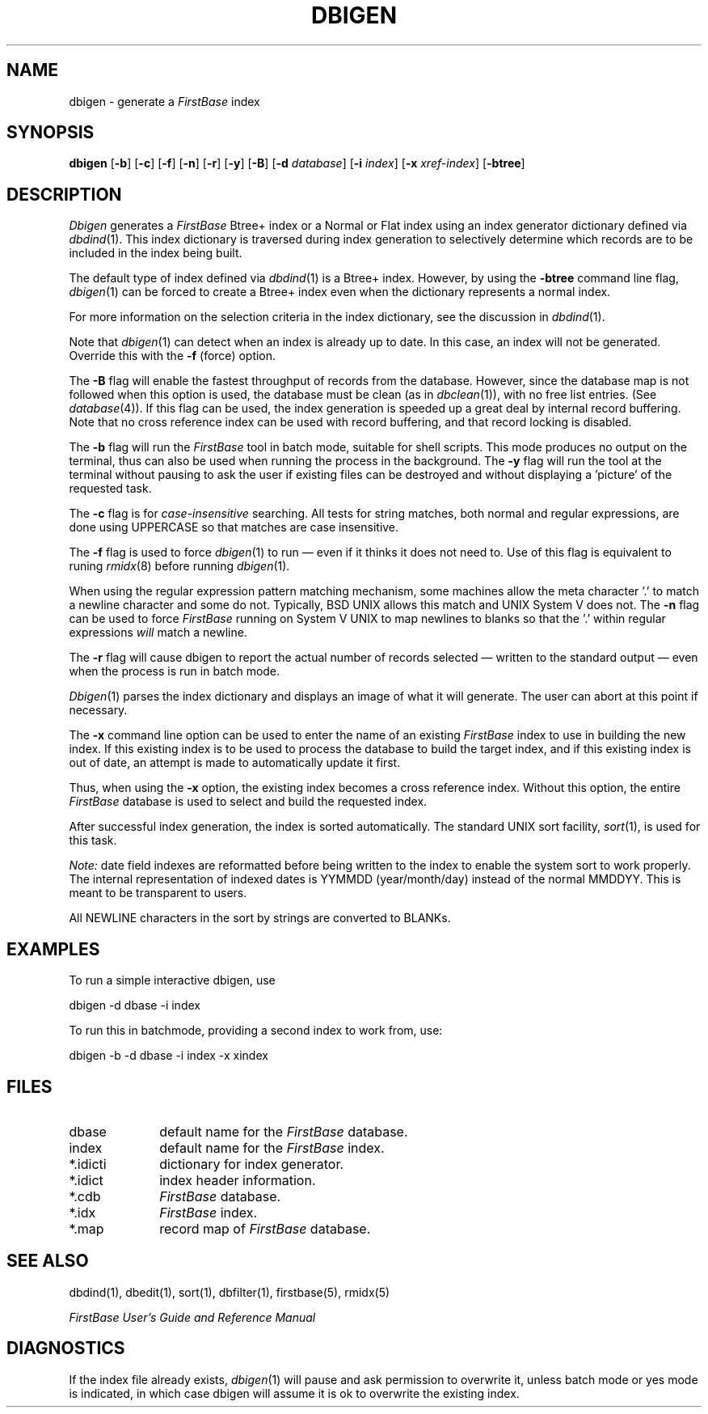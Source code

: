 .TH DBIGEN 1 " 4 April 1996"
.FB
.SH NAME
dbigen \- generate a \fIFirstBase\fP index
.SH SYNOPSIS
.B dbigen
[\fB-b\fP] [\fB-c\fP] [\fB-f\fP] [\fB-n\fP] [\fB-r\fP] [\fB-y\fP] [\fB-B\fP]
[\fB-d\fP \fIdatabase\fP]
[\fB-i\fP \fIindex\fP] [\fB-x\fP \fIxref-index\fP]
[\fB-btree\fP]
.SH DESCRIPTION
.I Dbigen
generates a \fIFirstBase\fP Btree+ index or a Normal or Flat index using an
index generator dictionary defined via
\fIdbdind\fP(1).
This index dictionary is traversed during
index generation to selectively
determine which records are to be included in the
index being built.
.PP
The default type of index defined via \fIdbdind\fP(1) is a Btree+ index.
However, by using the \fB-btree\fP command line flag,
\fIdbigen\fP(1) can be forced to create a Btree+ index even when the
dictionary represents a normal index.
.PP
For more information on the selection criteria in the index dictionary,
see the discussion in \fIdbdind\fP(1).
.PP
Note that \fIdbigen\fP(1) can detect when an index is already up to date.
In this case, an index will not be generated. Override this with the
\fB-f\fP (force) option.
.PP
The \fB-B\fP flag will enable the fastest throughput of records from the
database. However, since the database map is not followed when this option
is used, the database must be clean (as in \fIdbclean\fP(1)),
with no free list entries.
(See \fIdatabase\fP(4)). If this flag can be used, the index
generation is speeded up a great deal by internal record buffering.
Note that no cross reference index can be used with record buffering, and
that record locking is disabled.
.PP
The \fB-b\fP
flag will run the \fIFirstBase\fP tool in batch mode, suitable for shell
scripts.
This mode produces no output on the terminal, thus can also be used
when running the process in the background.
The \fB-y\fP flag will run the tool at the terminal without pausing to ask
the user if existing files can be destroyed and without displaying
a 'picture' of the requested task.
.PP
The \fB-c\fP flag is for \fIcase-insensitive\fP searching. All tests for
string matches, both normal and regular expressions, are done using
UPPERCASE so that matches are case insensitive.
.PP
The \fB-f\fP flag is used to force \fIdbigen\fP(1) to run \(em even if it
thinks it does not need to. Use of this flag is equivalent to
runing \fIrmidx\fP(8) before running \fIdbigen\fP(1).
.PP
When using the regular expression pattern matching mechanism, some
machines allow the meta character '.' to match a newline character and some
do not. Typically, BSD UNIX allows this match and UNIX System V does not.
The \fB-n\fP flag can be used to force \fIFirstBase\fP running on System V UNIX
to map newlines to blanks
so that the '.' within regular expressions \fIwill\fP match a newline.
.PP
The \fB-r\fP
flag will cause dbigen to report
the actual number of records selected \(em written to the standard output \(em 
even when the process is run in batch mode.
.PP
\fIDbigen\fP(1)
parses the index dictionary and displays an image of what it
will generate. The user can abort at this point if necessary.
.PP
The \fB-x\fP command line
option can be used to enter the name of an existing \fIFirstBase\fP index to
use
in building the new index. If this existing index is to be used to process
the database to build the target index, and if this existing index is out
of date, an attempt is made to automatically update it first.
.PP
Thus, when using the \fB-x\fP option,
the existing index becomes a cross reference index.
Without this option, the entire \fIFirstBase\fP database is used to select
and build the requested index.
.PP
After successful index generation, the index is sorted automatically.
The standard UNIX sort facility, \fIsort\fP(1), is used for this task.
.PP
.I Note:
date field indexes are reformatted before being written to the index
to enable the system sort to work properly. The internal representation of
indexed dates is YYMMDD (year/month/day) instead of the normal MMDDYY.
This is meant to be transparent to users.
.PP
All NEWLINE characters in the sort by strings are converted to BLANKs.
.SH EXAMPLES
To run a simple interactive dbigen, use
.sp 1
.ti +5
dbigen -d dbase -i index
.sp 1
To run this in batchmode, providing a second index to work from, use:
.sp 1
.ti +5
dbigen -b -d dbase -i index -x xindex
.SH FILES
.PD 0
.TP 10
dbase
default name for the \fIFirstBase\fP database.
.TP 10
index
default name for the \fIFirstBase\fP index.
.TP 10
*.idicti
dictionary for index generator.
.TP 10
*.idict
index header information.
.TP 10
*.cdb
\fIFirstBase\fP database.
.TP 10
*.idx
\fIFirstBase\fP index.
.TP 10
*.map
record map of \fIFirstBase\fP database.
.PD
.SH SEE ALSO
dbdind(1), dbedit(1), sort(1), dbfilter(1), firstbase(5), rmidx(5)
.PP
.I FirstBase User's Guide and Reference Manual
.br
.SH DIAGNOSTICS
If the index file already exists, \fIdbigen\fP(1)
will pause and ask permission to overwrite it, unless batch mode or yes mode
is indicated, in which case dbigen will assume it is ok to overwrite
the existing index.
.br
